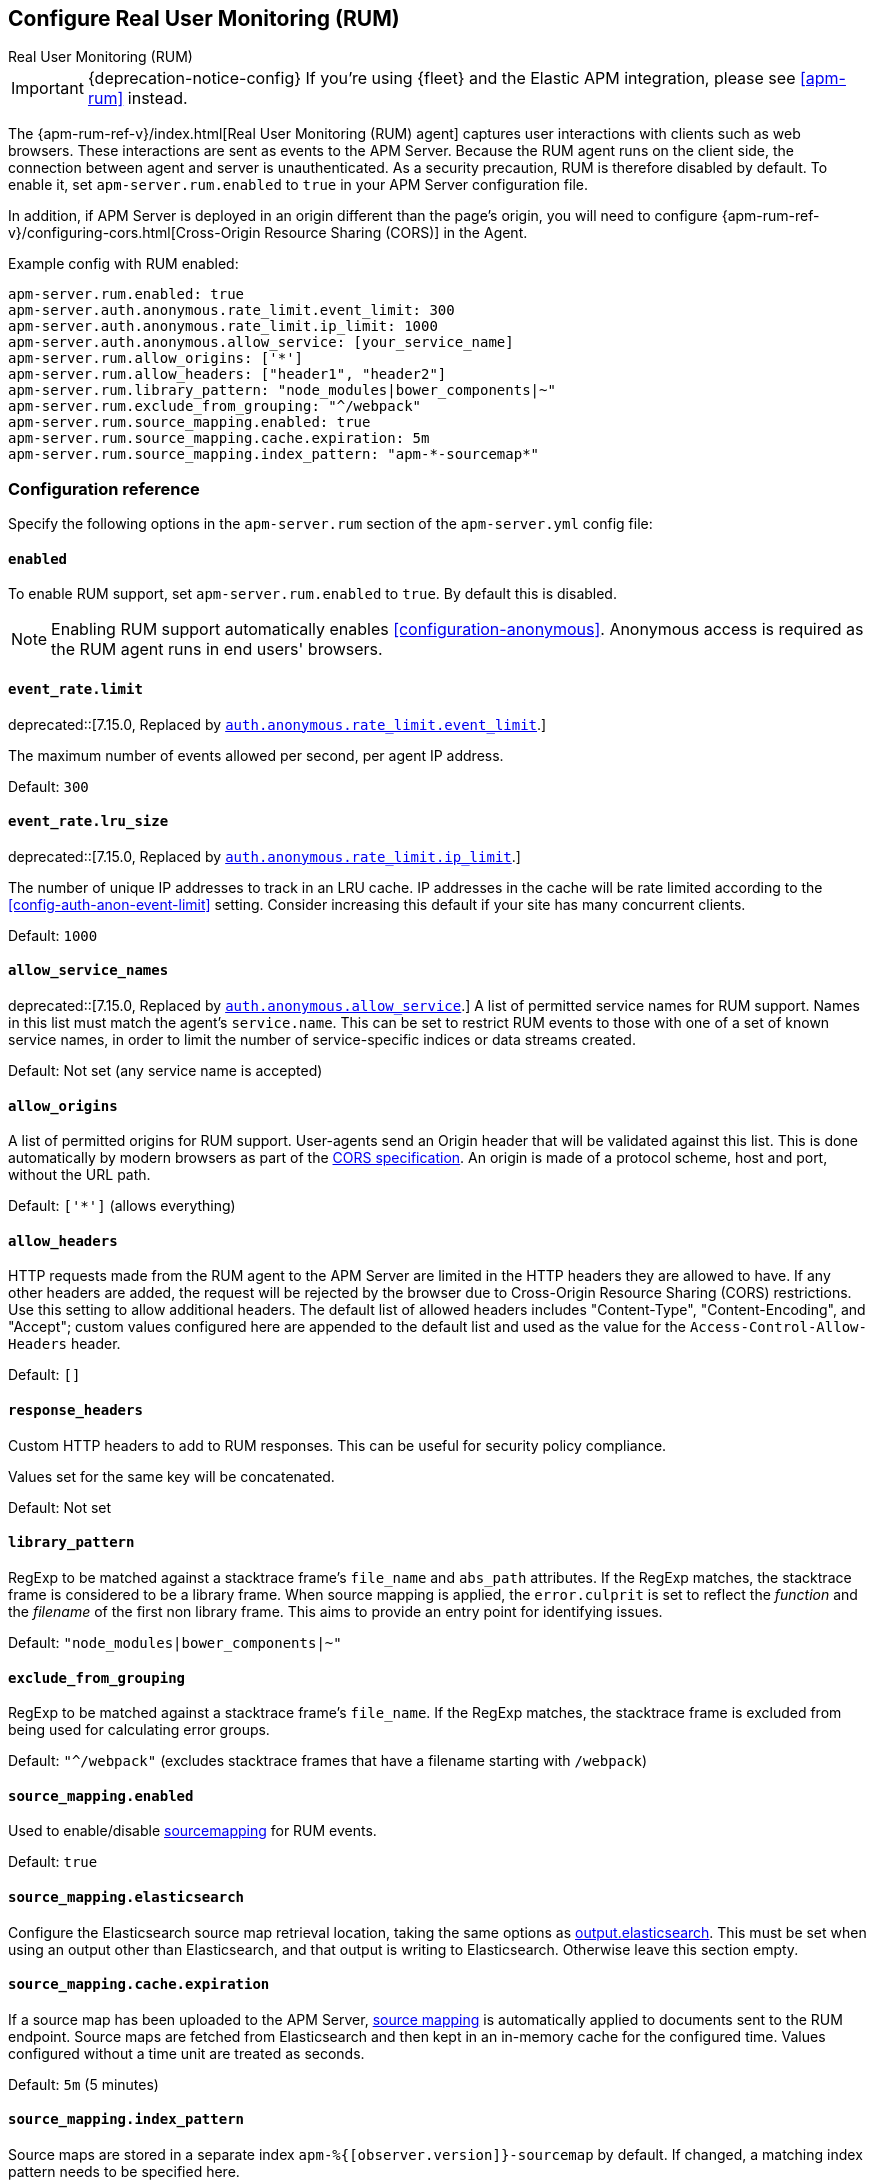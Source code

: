 [[configuration-rum]]
== Configure Real User Monitoring (RUM)

++++
<titleabbrev>Real User Monitoring (RUM)</titleabbrev>
++++

IMPORTANT: {deprecation-notice-config}
If you're using {fleet} and the Elastic APM integration, please see <<apm-rum>> instead.

The {apm-rum-ref-v}/index.html[Real User Monitoring (RUM) agent] captures user interactions with clients such as web browsers.
These interactions are sent as events to the APM Server.
Because the RUM agent runs on the client side, the connection between agent and server is unauthenticated.
As a security precaution, RUM is therefore disabled by default.
To enable it, set `apm-server.rum.enabled` to `true` in your APM Server configuration file.

In addition, if APM Server is deployed in an origin different than the page’s origin,
you will need to configure {apm-rum-ref-v}/configuring-cors.html[Cross-Origin Resource Sharing (CORS)] in the Agent.

Example config with RUM enabled:

["source","yaml"]
----
apm-server.rum.enabled: true
apm-server.auth.anonymous.rate_limit.event_limit: 300
apm-server.auth.anonymous.rate_limit.ip_limit: 1000
apm-server.auth.anonymous.allow_service: [your_service_name]
apm-server.rum.allow_origins: ['*']
apm-server.rum.allow_headers: ["header1", "header2"]
apm-server.rum.library_pattern: "node_modules|bower_components|~"
apm-server.rum.exclude_from_grouping: "^/webpack"
apm-server.rum.source_mapping.enabled: true
apm-server.rum.source_mapping.cache.expiration: 5m
apm-server.rum.source_mapping.index_pattern: "apm-*-sourcemap*"
----

[float]
[[enable-rum-support]]
=== Configuration reference

Specify the following options in the `apm-server.rum` section of the `apm-server.yml` config file:

[[rum-enable]]
[float]
==== `enabled`
To enable RUM support, set `apm-server.rum.enabled` to `true`.
By default this is disabled.

NOTE: Enabling RUM support automatically enables <<configuration-anonymous>>.
Anonymous access is required as the RUM agent runs in end users' browsers.

[float]
[[event_rate.limit]]
==== `event_rate.limit`

deprecated::[7.15.0, Replaced by <<config-auth-anon-event-limit,`auth.anonymous.rate_limit.event_limit`>>.]

The maximum number of events allowed per second, per agent IP address.

Default: `300`

[float]
==== `event_rate.lru_size`

deprecated::[7.15.0, Replaced by <<config-auth-anon-ip-limit,`auth.anonymous.rate_limit.ip_limit`>>.]

The number of unique IP addresses to track in an LRU cache.
IP addresses in the cache will be rate limited according to the <<config-auth-anon-event-limit>> setting.
Consider increasing this default if your site has many concurrent clients.

Default: `1000`

[float]
[[rum-allow-service-names]]
==== `allow_service_names`

deprecated::[7.15.0, Replaced by <<config-auth-anon-allow-service,`auth.anonymous.allow_service`>>.]
A list of permitted service names for RUM support.
Names in this list must match the agent's `service.name`.
This can be set to restrict RUM events to those with one of a set of known service names,
in order to limit the number of service-specific indices or data streams created.

Default: Not set (any service name is accepted)

[float]
[[rum-allow-origins]]
==== `allow_origins`
A list of permitted origins for RUM support.
User-agents send an Origin header that will be validated against this list.
This is done automatically by modern browsers as part of the https://www.w3.org/TR/cors/[CORS specification].
An origin is made of a protocol scheme, host and port, without the URL path.

Default: `['*']` (allows everything)

[float]
[[rum-allow-headers]]
==== `allow_headers`
HTTP requests made from the RUM agent to the APM Server are limited in the HTTP headers they are allowed to have.
If any other headers are added, the request will be rejected by the browser due to Cross-Origin Resource Sharing (CORS) restrictions.
Use this setting to allow additional headers.
The default list of allowed headers includes "Content-Type", "Content-Encoding", and "Accept";
custom values configured here are appended to the default list and used as the value for the `Access-Control-Allow-Headers` header.

Default: `[]`

[float]
[[rum-response-headers]]
==== `response_headers`
Custom HTTP headers to add to RUM responses.
This can be useful for security policy compliance.

Values set for the same key will be concatenated.

Default: Not set

[float]
[[rum-library-pattern]]
==== `library_pattern`
RegExp to be matched against a stacktrace frame's `file_name` and `abs_path` attributes.
If the RegExp matches, the stacktrace frame is considered to be a library frame.
When source mapping is applied, the `error.culprit` is set to reflect the _function_ and the _filename_
of the first non library frame.
This aims to provide an entry point for identifying issues.

Default: `"node_modules|bower_components|~"`

[float]
==== `exclude_from_grouping`
RegExp to be matched against a stacktrace frame's `file_name`.
If the RegExp matches, the stacktrace frame is excluded from being used for calculating error groups.

Default: `"^/webpack"` (excludes stacktrace frames that have a filename starting with `/webpack`)

[[config-sourcemapping-enabled]]
[float]
==== `source_mapping.enabled`
Used to enable/disable <<sourcemaps,sourcemapping>> for RUM events.

Default: `true`

[[config-sourcemapping-elasticsearch]]
[float]
==== `source_mapping.elasticsearch`
Configure the Elasticsearch source map retrieval location, taking the same options as <<elasticsearch-output,output.elasticsearch>>.
This must be set when using an output other than Elasticsearch, and that output is writing to Elasticsearch.
Otherwise leave this section empty.

[[rum-sourcemap-cache]]
[float]
==== `source_mapping.cache.expiration`
If a source map has been uploaded to the APM Server,
<<sourcemaps,source mapping>> is automatically applied to documents sent to the RUM endpoint.
Source maps are fetched from Elasticsearch and then kept in an in-memory cache for the configured time.
Values configured without a time unit are treated as seconds.

Default: `5m` (5 minutes)

[float]
==== `source_mapping.index_pattern`
Source maps are stored in a separate index `apm-%{[observer.version]}-sourcemap` by default.
If changed, a matching index pattern needs to be specified here.

Default: `"apm-*-sourcemap*"`

[float]
=== Ingest pipelines

The default APM Server pipeline includes processors that enrich RUM data prior to indexing in {es}.
See <<ingest-pipelines>> for details on how to locate, edit, or disable this pre-processing.
